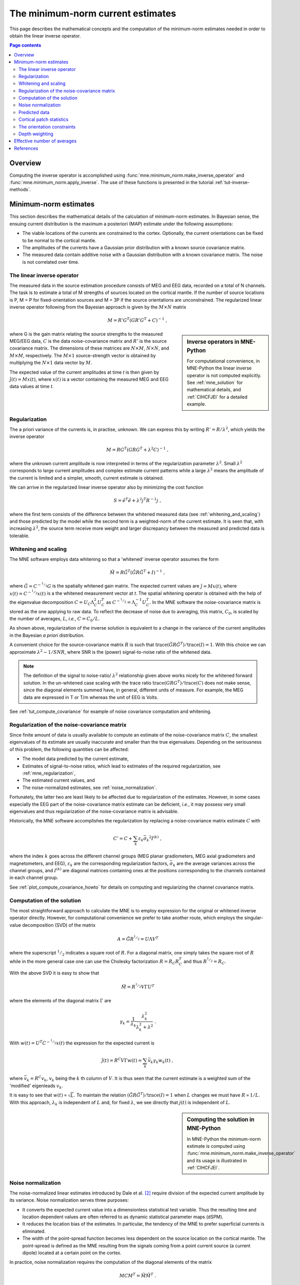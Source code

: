 .. _ch_mne:

The minimum-norm current estimates
==================================

This page describes the mathematical concepts and the computation of the
minimum-norm estimates needed in order to obtain the linear inverse operator.

.. contents:: Page contents
   :local:
   :depth: 2

Overview
~~~~~~~~

.. NOTE: part of this file is included in doc/overview/implementation.rst.
   Changes here are reflected there. If you want to link to this content, link
   to :ref:`ch_mne` to link to that section of the implementation.rst page.
   The next line is a target for :start-after: so we can omit the title from
   the include:
   inverse-begin-content


Computing the inverse operator is accomplished using
:func:`mne.minimum_norm.make_inverse_operator` and
:func:`mne.minimum_norm.apply_inverse`. The use of these functions is presented
in the tutorial :ref:`tut-inverse-methods`.

.. _minimum_norm_estimates:

Minimum-norm estimates
~~~~~~~~~~~~~~~~~~~~~~

This section describes the mathematical details of the calculation of
minimum-norm estimates. In Bayesian sense, the ensuing current distribution is
the maximum a posteriori (MAP) estimate under the following assumptions:

- The viable locations of the currents are constrained to the cortex.
  Optionally, the current orientations can be fixed to be normal to the
  cortical mantle.

- The amplitudes of the currents have a Gaussian prior distribution with a
  known source covariance matrix.

- The measured data contain additive noise with a Gaussian distribution with a
  known covariance matrix. The noise is not correlated over time.

The linear inverse operator
---------------------------

The measured data in the source estimation procedure consists of MEG and EEG
data, recorded on a total of N channels. The task is to estimate a total of M
strengths of sources located on the cortical mantle. If the number of source
locations is P, M = P for fixed-orientation sources and M = 3P if the source
orientations are unconstrained. The regularized linear inverse operator
following from the Bayesian approach is given by the :math:`M \times N` matrix

.. math::    M = R' G^T (G R' G^T + C)^{-1}\ ,

.. sidebar:: Inverse operators in MNE-Python

   For computational convenience, in MNE-Python the linear inverse operator is
   not computed explicitly. See :ref:`mne_solution` for mathematical
   details, and :ref:`CIHCFJEI` for a detailed example.

where G is the gain matrix relating the source strengths to the measured
MEG/EEG data, :math:`C` is the data noise-covariance matrix and :math:`R'` is
the source covariance matrix. The dimensions of these matrices are :math:`N
\times M`, :math:`N \times N`, and :math:`M \times M`, respectively. The
:math:`M \times 1` source-strength vector is obtained by multiplying the
:math:`N \times 1` data vector by :math:`M`.

The expected value of the current amplitudes at time *t* is then given by
:math:`\hat{j}(t) = Mx(t)`, where :math:`x(t)` is a vector containing the
measured MEG and EEG data values at time *t*.

.. _mne_regularization:

Regularization
--------------

The a priori variance of the currents is, in practise, unknown. We can express
this by writing :math:`R' = R/ \lambda^2`, which yields the inverse operator

.. math::    M = R G^T (G R G^T + \lambda^2 C)^{-1}\ ,

where the unknown current amplitude is now interpreted in terms of the
regularization parameter :math:`\lambda^2`. Small :math:`\lambda^2` corresponds
to large current amplitudes and complex estimate current patterns while a large
:math:`\lambda^2` means the amplitude of the current is limited and a simpler,
smooth, current estimate is obtained.

We can arrive in the regularized linear inverse operator
also by minimizing the cost function

.. math::    S = \tilde{e}^T \tilde{e} + \lambda^2 j^T R^{-1} j\ ,

where the first term consists of the difference between the whitened measured
data (see :ref:`whitening_and_scaling`) and those predicted by the model while the
second term is a weighted-norm of the current estimate. It is seen that, with
increasing :math:`\lambda^2`, the source term receive more weight and larger
discrepancy between the measured and predicted data is tolerable.

.. _whitening_and_scaling:

Whitening and scaling
---------------------

The MNE software employs data whitening so that a 'whitened' inverse operator
assumes the form

.. math::    \tilde{M} = R \tilde{G}^T (\tilde{G} R \tilde{G}^T + I)^{-1}\ ,

where :math:`\tilde{G} = C^{-^1/_2}G` is the spatially whitened gain matrix.
The expected current values are :math:`\hat{j} = Mx(t)`, where :math:`x(t) =
C^{-^1/_2}x(t)` is a the whitened measurement vector at *t*. The spatial
whitening operator is obtained with the help of the eigenvalue decomposition
:math:`C = U_C \Lambda_C^2 U_C^T` as :math:`C^{-^1/_2} = \Lambda_C^{-1} U_C^T`.
In the MNE software the noise-covariance matrix is stored as the one applying
to raw data. To reflect the decrease of noise due to averaging, this matrix,
:math:`C_0`, is scaled by the number of averages, :math:`L`, *i.e.*, :math:`C =
C_0 / L`.

As shown above, regularization of the inverse solution is equivalent to a
change in the variance of the current amplitudes in the Bayesian *a priori*
distribution.

A convenient choice for the source-covariance matrix :math:`R` is such that
:math:`\text{trace}(\tilde{G} R \tilde{G}^T) / \text{trace}(I) = 1`. With this
choice we can approximate :math:`\lambda^2 \sim 1/SNR`, where SNR is the
(power) signal-to-noise ratio of the whitened data.

.. note::
   The definition of the signal to noise-ratio/ :math:`\lambda^2` relationship
   given above works nicely for the whitened forward solution. In the
   un-whitened case scaling with the trace ratio :math:`\text{trace}(GRG^T) /
   \text{trace}(C)` does not make sense, since the diagonal elements summed
   have, in general, different units of measure. For example, the MEG data are
   expressed in T or T/m whereas the unit of EEG is Volts.

See :ref:`tut_compute_covariance` for example of noise covariance computation
and whitening.

.. _cov_regularization_math:

Regularization of the noise-covariance matrix
---------------------------------------------

Since finite amount of data is usually available to compute an estimate of the
noise-covariance matrix :math:`C`, the smallest eigenvalues of its estimate are
usually inaccurate and smaller than the true eigenvalues. Depending on the
seriousness of this problem, the following quantities can be affected:

- The model data predicted by the current estimate,

- Estimates of signal-to-noise ratios, which lead to estimates of the required
  regularization, see :ref:`mne_regularization`,

- The estimated current values, and

- The noise-normalized estimates, see :ref:`noise_normalization`.

Fortunately, the latter two are least likely to be affected due to
regularization of the estimates. However, in some cases especially the EEG part
of the noise-covariance matrix estimate can be deficient, *i.e.*, it may
possess very small eigenvalues and thus regularization of the noise-covariance
matrix is advisable.

Historically, the MNE software accomplishes the regularization by replacing a
noise-covariance matrix estimate :math:`C` with

.. math::    C' = C + \sum_k {\varepsilon_k \bar{\sigma_k}^2 I^{(k)}}\ ,

where the index :math:`k` goes across the different channel groups (MEG planar
gradiometers, MEG axial gradiometers and magnetometers, and EEG),
:math:`\varepsilon_k` are the corresponding regularization factors,
:math:`\bar{\sigma_k}` are the average variances across the channel groups, and
:math:`I^{(k)}` are diagonal matrices containing ones at the positions
corresponding to the channels contained in each channel group.

See :ref:`plot_compute_covariance_howto` for details on computing and
regularizing the channel covariance matrix.

.. _mne_solution:

Computation of the solution
---------------------------

The most straightforward approach to calculate the MNE is to employ expression
for the original or whitened inverse operator directly. However, for
computational convenience we prefer to take another route, which employs the
singular-value decomposition (SVD) of the matrix

.. math::    A = \tilde{G} R^{^1/_2} = U \Lambda V^T

where the superscript :math:`^1/_2` indicates a square root of :math:`R`. For a
diagonal matrix, one simply takes the square root of :math:`R` while in the
more general case one can use the Cholesky factorization :math:`R = R_C R_C^T`
and thus :math:`R^{^1/_2} = R_C`.

With the above SVD it is easy to show that

.. math::    \tilde{M} = R^{^1/_2} V \Gamma U^T

where the elements of the diagonal matrix :math:`\Gamma` are

.. math::    \gamma_k = \frac{1}{\lambda_k} \frac{\lambda_k^2}{\lambda_k^2 + \lambda^2}\ .

With :math:`w(t) = U^T C^{-^1/_2} x(t)` the expression for the expected current
is

.. math::    \hat{j}(t) = R^C V \Gamma w(t) = \sum_k {\bar{v_k} \gamma_k w_k(t)}\ ,

where :math:`\bar{v_k} = R^C v_k`, :math:`v_k` being the :math:`k` th column of
:math:`V`. It is thus seen that the current estimate is a weighted sum of the
'modified' eigenleads :math:`v_k`.

It is easy to see that :math:`w(t) \propto \sqrt{L}`. To maintain the relation
:math:`(\tilde{G} R \tilde{G}^T) / \text{trace}(I) = 1` when :math:`L` changes
we must have :math:`R \propto 1/L`. With this approach, :math:`\lambda_k` is
independent of  :math:`L` and, for fixed :math:`\lambda`, we see directly that
:math:`j(t)` is independent of :math:`L`.

.. sidebar:: Computing the solution in MNE-Python

   In MNE-Python the minimum-norm estimate is computed using
   :func:`mne.minimum_norm.make_inverse_operator` and its usage is illustrated
   in :ref:`CIHCFJEI`.


.. _noise_normalization:

Noise normalization
-------------------

The noise-normalized linear estimates introduced by Dale et al. [2]_ require
division of the expected current amplitude by its variance. Noise normalization
serves three purposes:

- It converts the expected current value into a dimensionless statistical test
  variable. Thus the resulting time and location dependent values are often
  referred to as dynamic statistical parameter maps (dSPM).

- It reduces the location bias of the estimates. In particular, the tendency of
  the MNE to prefer superficial currents is eliminated.

- The width of the point-spread function becomes less dependent on the source
  location on the cortical mantle. The point-spread is defined as the MNE
  resulting from the signals coming from a point current source (a current
  dipole) located at a certain point on the cortex.

In practice, noise normalization requires the computation of the diagonal
elements of the matrix

.. math::    M C M^T = \tilde{M} \tilde{M}^T\ .

With help of the singular-value decomposition approach we see directly that

.. math::    \tilde{M} \tilde{M}^T\ = \bar{V} \Gamma^2 \bar{V}^T\ .

Under the conditions expressed at the end of :ref:`mne_solution`, it
follows that the *t*-statistic values associated with fixed-orientation
sources) are thus proportional to :math:`\sqrt{L}` while the *F*-statistic
employed with free-orientation sources is proportional to :math:`L`,
correspondingly.

.. note::
   The MNE software usually computes the *square roots* of the F-statistic to
   be displayed on the inflated cortical surfaces. These are also proportional
   to :math:`\sqrt{L}`.

Predicted data
--------------

Under noiseless conditions the SNR is infinite and thus leads to
:math:`\lambda^2 = 0` and the minimum-norm estimate explains the measured data
perfectly. Under realistic conditions, however, :math:`\lambda^2 > 0` and there
is a misfit between measured data and those predicted by the MNE. Comparison of
the predicted data, here denoted by :math:`x(t)`, and measured one can give
valuable insight on the correctness of the regularization applied.

In the SVD approach we easily find

.. math::    \hat{x}(t) = G \hat{j}(t) = C^{^1/_2} U \Pi w(t)\ ,

where the diagonal matrix :math:`\Pi` has elements :math:`\pi_k = \lambda_k
\gamma_k` The predicted data is thus expressed as the weighted sum of the
'recolored eigenfields' in :math:`C^{^1/_2} U`.

Cortical patch statistics
-------------------------

.. sidebar:: Cortical patch statistics in MNE-Python

   In MNE-Python, the ``use_cps`` parameter in
   :func:`mne.convert_forward_solution`, and
   :func:`mne.minimum_norm.make_inverse_operator` controls whether to use
   cortical patch statistics (CPS) to define normal orientations or not (see
   :ref:`CHDBBCEJ`).

If the ``add_dists=True`` option was used in source space creation,
the source space file will contain
Cortical Patch Statistics (CPS) for each vertex of the cortical surface. The
CPS provide information about the source space point closest to it as well as
the distance from the vertex to this source space point. The vertices for which
a given source space point is the nearest one define the cortical patch
associated with with the source space point. Once these data are available, it
is straightforward to compute the following cortical patch statistics for each
source location :math:`d`:

- The average over the normals of at the vertices in a patch,
  :math:`\bar{n_d}`,

- The areas of the patches, :math:`A_d`, and

- The average deviation of the vertex normals in a patch from their average,
  :math:`\sigma_d`, given in degrees.

.. _inverse_orientation_constrains:

The orientation constraints
---------------------------

.. sidebar:: Orientation constraints in MNE-Python

   In MNE-Python, rigid orientation is employed by specifying ``fixed=True`` in
   :func:`mne.minimum_norm.make_inverse_operator` (forcing dipole orientation
   to be orthogonal to the cortical surface, pointing outwards). If cortical
   patch statistics are available the average normal over each patch,
   :math:`\bar{n_d}`, are used to define the source orientation. Otherwise, the
   vertex normal at the source space location is employed. See
   :ref:`plot_dipole_orientations_fixed_orientations`.

   The *fLOC* is employed by specifying ``fixed=False`` and ``loose=1.0`` when
   calling :func:`mne.minimum_norm.make_inverse_operator`. See
   :ref:`plot_dipole_orientations_fLOC_orientations`.

   The *vLOC* is employed by specifying ``fixed=False`` and ``loose``
   parameters when calling :func:`mne.minimum_norm.make_inverse_operator`. This
   is similar to *fLOC* except that the value given with the ``loose``
   parameter will be multiplied by :math:`\sigma_d`, defined above. See
   :ref:`plot_dipole_orientations_vLOC_orientations`.

The principal sources of MEG and EEG signals are generally believed to be
postsynaptic currents in the cortical pyramidal neurons. Since the net primary
current associated with these microscopic events is oriented normal to the
cortical mantle, it is reasonable to use the cortical normal orientation as a
constraint in source estimation. In addition to allowing completely free source
orientations, the MNE software implements three orientation constraints based
of the surface normal data:

- Source orientation can be rigidly fixed to the surface normal direction (the
  ``--fixed`` option). If cortical patch statistics are available the average
  normal over each patch, :math:`\bar{n_d}`, are used to define the source
  orientation. Otherwise, the vertex normal at the source space location is
  employed.

- A *location independent or fixed loose orientation constraint* (fLOC) can be
  employed (the ``--loose`` option). In this approach, a source coordinate
  system based on the local surface orientation at the source location is
  employed. By default, the three columns of the gain matrix G, associated with
  a given source location, are the fields of unit dipoles pointing to the
  directions of the :math:`x`, :math:`y`, and :math:`z` axis of the coordinate
  system employed in the forward calculation (usually the :ref:`MEG head
  coordinate frame <head_device_coords>`). For LOC the orientation is changed so
  that the first two source components lie in the plane normal to the surface
  normal at the source location and the third component is aligned with it.
  Thereafter, the variance of the source components tangential to the cortical
  surface are reduced by a factor defined by the ``--loose`` option.

- A *variable loose orientation constraint* (vLOC) can be employed (the
  ``--loosevar`` option). This is similar to fLOC except that the value given
  with the ``--loosevar`` option will be multiplied by :math:`\sigma_d`,
  defined above.

Depth weighting
---------------

.. sidebar:: Adjusting depth weighting in MNE-Python

   The maximal amount of depth weighting can be adjusted with ``depth``
   parameter in :func:`mne.minimum_norm.make_inverse_operator`.

The minimum-norm estimates have a bias towards superficial currents. This
tendency can be alleviated by adjusting the source covariance matrix :math:`R`
to favor deeper source locations. In the depth weighting scheme employed in MNE
analyze, the elements of :math:`R` corresponding to the :math:`p` th source
location are be scaled by a factor

.. math::    f_p = (g_{1p}^T g_{1p} + g_{2p}^T g_{2p} + g_{3p}^T g_{3p})^{-\gamma}\ ,

where :math:`g_{1p}`, :math:`g_{2p}`, and :math:`g_{3p}` are the three columns
of :math:`G` corresponding to source location :math:`p` and :math:`\gamma` is
the order of the depth weighting, which is specified via the ``depth`` option.

Effective number of averages
~~~~~~~~~~~~~~~~~~~~~~~~~~~~

It is often the case that the epoch to be analyzed is a linear combination over
conditions rather than one of the original averages computed. As stated above,
the noise-covariance matrix computed is originally one corresponding to raw
data. Therefore, it has to be scaled correctly to correspond to the actual or
effective number of epochs in the condition to be analyzed. In general, we have

.. math::    C = C_0 / L_{eff}

where :math:`L_{eff}` is the effective number of averages. To calculate
:math:`L_{eff}` for an arbitrary linear combination of conditions

.. math::    y(t) = \sum_{i = 1}^n {w_i x_i(t)}

we make use of the the fact that the noise-covariance matrix

.. math::    C_y = \sum_{i = 1}^n {w_i^2 C_{x_i}} = C_0 \sum_{i = 1}^n {w_i^2 / L_i}

which leads to

.. math::    1 / L_{eff} = \sum_{i = 1}^n {w_i^2 / L_i}

An important special case  of the above is a weighted average, where

.. math::    w_i = L_i / \sum_{i = 1}^n {L_i}

and, therefore

.. math::    L_{eff} = \sum_{i = 1}^n {L_i}

Instead of a weighted average, one often computes a weighted sum, a simplest
case being a difference or sum of two categories. For a difference :math:`w_1 =
1` and :math:`w_2 = -1` and thus

.. math::    1 / L_{eff} = 1 / L_1 + 1 / L_2

or

.. math::    L_{eff} = \frac{L_1 L_2}{L_1 + L_2}

Interestingly, the same holds for a sum, where :math:`w_1 = w_2 = 1`.
Generalizing, for any combination of sums and differences, where :math:`w_i =
1` or :math:`w_i = -1`, :math:`i = 1 \dotso n`, we have

.. math::    1 / L_{eff} = \sum_{i = 1}^n {1/{L_i}}

.. target for :end-before: inverse-end-content

References
~~~~~~~~~~

.. [2] Dale AM, Fischl B, Sereno MI (1999). "Cortical surface-based analysis.
       I. Segmentation and surface reconstruction." *Neuroimage* 9, 179-94.
       doi: 10.1006/nimg.1998.0395
